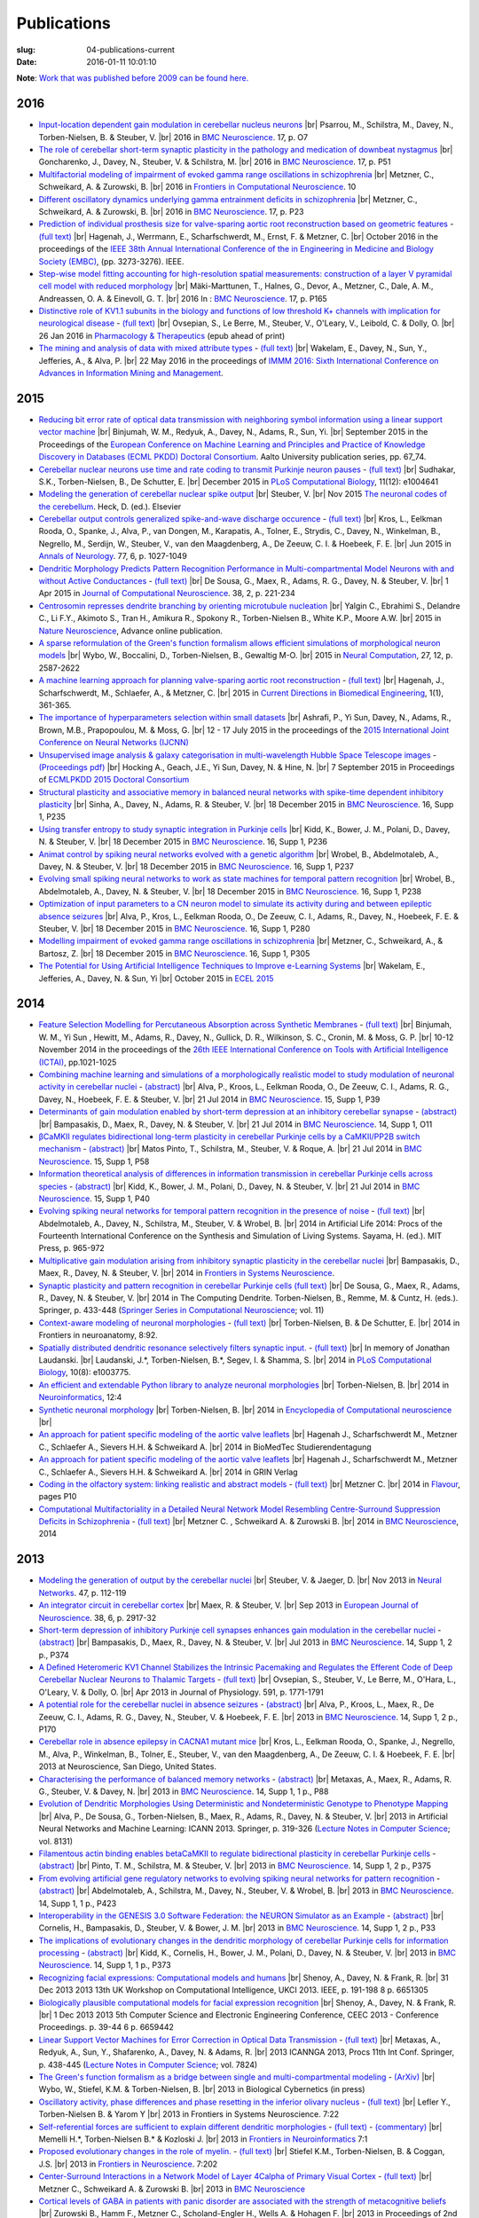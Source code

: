 Publications
############
:slug: 04-publications-current
:date: 2016-01-11 10:01:10

**Note**: `Work that was published before 2009 can be found here. <{filename}/pages/04-publications-old.rst>`_

.. Defining the most frequent journals so we can link to their homepages. Please see the other entries and add yours accordingly (this is a comment)

.. _BMC Neuroscience: http://www.biomedcentral.com/bmcneurosci
.. _Journal of Computational Neuroscience: http://www.springer.com/biomed/neuroscience/journal/10827
.. _Frontiers in Systems Neuroscience: http://journal.frontiersin.org/journal/systems-neuroscience
.. _Frontiers in Computational Neuroscience: http://journal.frontiersin.org/journal/computational-neuroscience
.. _Frontiers in Neuroscience: http://journal.frontiersin.org/journal/neuroscience
.. _Frontiers in Neuroinformatics: http://journal.frontiersin.org/journal/neuroinformatics
.. _European Journal of Neuroscience: http://onlinelibrary.wiley.com/journal/10.1111/(ISSN)1460-9568
.. _Neural Networks: http://www.journals.elsevier.com/neural-networks/
.. _Lecture Notes in Computer Science: http://www.springer.com/computer/lncs?SGWID=0-164-0-0-0
.. _Computational Systems Neurobiology: http://www.springer.com/us/book/9789400738577
.. _Neuroscience: http://www.sciencedirect.com/science/journal/03064522
.. _Nature: http://www.nature.com/nature/index.html
.. _Springer Series in Computational Neuroscience: http://www.springer.com/series/8164
.. _Neuron: http://www.cell.com/neuron/home
.. _Neurocomputing: http://www.journals.elsevier.com/neurocomputing/
.. _Nature Neuroscience: http://www.nature.com/neuro/index.html
.. _PLoS Computational Biology: http://journals.plos.org/ploscompbiol/
.. _Neuroinformatics: http://www.springer.com/biomed/neuroscience/journal/12021
.. _Flavour: http://www.flavourjournal.com/
.. _Pharmacology & Therapeutics: http://www.sciencedirect.com/science/journal/01637258
.. _Annals of Neurology: http://onlinelibrary.wiley.com/journal/10.1002/(ISSN)1531-8249
.. _Neural Computation: http://www.mitpressjournals.org/loi/neco
.. _Current Directions in Biomedical Engineering: http://www.degruyter.com/view/j/cdbme

2016
----

- `Input-location dependent gain modulation in cerebellar nucleus neurons <https://bmcneurosci.biomedcentral.com/articles/10.1186/s12868-016-0283-6>`__ |br|
  Psarrou, M., Schilstra, M., Davey, N., Torben-Nielsen, B. & Steuber, V. |br|
  2016 in `BMC Neuroscience`_. 17, p. O7

- `The role of cerebellar short-term synaptic plasticity in the pathology and medication of downbeat nystagmus <https://bmcneurosci.biomedcentral.com/articles/10.1186/s12868-016-0283-6>`__ |br|
  Goncharenko, J., Davey, N., Steuber, V. & Schilstra, M. |br|
  2016 in `BMC Neuroscience`_. 17, p. P51

- `Multifactorial modeling of impairment of evoked gamma range oscillations in schizophrenia <http://dx.doi.org/10.3389/fncom.2016.00089>`__  |br|
  Metzner, C., Schweikard, A. & Zurowski, B. |br|
  2016 in `Frontiers in Computational Neuroscience`_. 10

- `Different oscillatory dynamics underlying gamma entrainment deficits in schizophrenia <https://bmcneurosci.biomedcentral.com/articles/10.1186/s12868-016-0283-6>`__ |br|
  Metzner, C., Schweikard, A. & Zurowski, B. |br|
  2016 in `BMC Neuroscience`_. 17, p. P23

- `Prediction of individual prosthesis size for valve-sparing aortic root reconstruction based on geometric features <http://dx.doi.org/10.1109/EMBC.2016.7591427>`__ - `(full text) <http://ieeexplore.ieee.org/document/7591427/#full-text-section>`__ |br|
  Hagenah, J., Werrmann, E., Scharfschwerdt, M., Ernst, F. & Metzner, C. |br|
  October 2016 in the proceedings of the `IEEE 38th Annual International Conference of the in Engineering in Medicine and Biology Society (EMBC) <#>`__, (pp. 3273-3276). IEEE.

- `Step-wise model fitting accounting for high-resolution spatial measurements: construction of a layer V pyramidal cell model with reduced morphology <https://bmcneurosci.biomedcentral.com/articles/10.1186/s12868-016-0283-6>`__ |br|
  Mäki-Marttunen, T., Halnes, G.,  Devor, A., Metzner, C., Dale, A. M.,  Andreassen, O. A. & Einevoll, G. T. |br|
  2016 In : `BMC Neuroscience`_. 17, p. P165

- `Distinctive role of KV1.1 subunits in the biology and functions of low threshold K+ channels with implication for neurological disease <http://www.sciencedirect.com/science/article/pii/S0163725816000061>`__ - `(full text) <http://www.sciencedirect.com/science/article/pii/S0163725816000061/pdfft?md5=70b95e8cc4a70ab3647c25c8b7afeff5&pid=1-s2.0-S0163725816000061-main.pdf>`__ |br|
  Ovsepian, S., Le Berre, M., Steuber, V., O'Leary, V., Leibold, C. & Dolly, O. |br|
  26 Jan 2016 in `Pharmacology & Therapeutics`_ (epub ahead of print)

- `The mining and analysis of data with mixed attribute types <http://researchprofiles.herts.ac.uk/portal/en/publications/the-mining-and-analysis-of-data-with-mixed-attribute-types(214f25e6-568f-4819-b66f-635365b9b288).html>`__ - `(full text) <http://researchprofiles.herts.ac.uk/portal/files/10265122/The_Mining_and_Analysis_of_Data_with_Mixed_Attribute_Types.pdf>`__ |br|
  Wakelam, E., Davey, N., Sun, Y., Jefferies, A., & Alva, P. |br|
  22 May 2016 in the proceedings of `IMMM 2016: Sixth International Conference on Advances in Information Mining and Management <http://www.iaria.org/conferences2016/IMMM16.html>`__.

2015
-----

- `Reducing bit error rate of optical data transmission with neighboring symbol information using a linear support vector machine <http://urn.fi/URN:ISBN:978-952-60-6443-7>`__ |br|
  Binjumah, W. M., Redyuk, A., Davey, N., Adams, R., Sun, Yi. |br|
  September 2015 in the Proceedings of the `European Conference on Machine Learning and Principles and Practice of Knowledge Discovery in Databases (ECML PKDD) Doctoral Consortium <http://www.ecmlpkdd2015.org>`__. Aalto University publication series, pp. 67_74.

- `Cerebellar nuclear neurons use time and rate coding to transmit Purkinje neuron pauses <http://journals.plos.org/ploscompbiol/article?id=10.1371/journal.pcbi.1004641>`__ - `(full text) <http://journals.plos.org/ploscompbiol/article/asset?id=10.1371%2Fjournal.pcbi.1004641.PDF>`__ |br|
  Sudhakar, S.K., Torben-Nielsen, B., De Schutter, E. |br|
  December 2015 in `PLoS Computational Biology`_, 11(12): e1004641

- `Modeling the generation of cerebellar nuclear spike output <#>`__  |br|
  Steuber, V. |br|
  Nov 2015 `The neuronal codes of the cerebellum <http://store.elsevier.com/The-Neuronal-Codes-of-the-Cerebellum/isbn-9780128013861/>`__. Heck, D. (ed.). Elsevier

- `Cerebellar output controls generalized spike-and-wave discharge occurence <http://dx.doi.org/10.1002/ana.24399>`__ - `(full text) <http://vuh-la-risprt.herts.ac.uk/portal/services/downloadRegister/8614713/907076.pdf>`__ |br|
  Kros, L., Eelkman Rooda, O., Spanke, J., Alva, P., van Dongen, M., Karapatis, A., Tolner, E., Strydis, C., Davey, N., Winkelman, B., Negrello, M., Serdijn, W., Steuber, V., van den Maagdenberg, A., De Zeeuw, C. I. & Hoebeek, F. E. |br|
  Jun 2015 in `Annals of Neurology`_. 77, 6, p. 1027-1049

- `Dendritic Morphology Predicts Pattern Recognition Performance in Multi-compartmental Model Neurons with and without Active Conductances <http://dx.doi.org/10.1007/s10827-014-0537-1>`__ - `(full text) <http://vuh-la-risprt.herts.ac.uk/portal/services/downloadRegister/7739515/DeSousaJCNS2014.pdf>`__ |br|
  De Sousa, G., Maex, R., Adams, R. G., Davey, N. & Steuber, V. |br|
  1 Apr 2015 in `Journal of Computational Neuroscience`_. 38, 2, p. 221-234

- `Centrosomin represses dendrite branching by orienting microtubule nucleation <http://www.nature.com/neuro/journal/vaop/ncurrent/full/nn.4099.html>`__ |br|
  Yalgin C., Ebrahimi S., Delandre C., Li F.Y., Akimoto S., Tran H., Amikura R., Spokony R., Torben-Nielsen B., White K.P., Moore A.W. |br|
  2015 in `Nature Neuroscience`_, Advance online publication.

- `A sparse reformulation of the Green's function formalism allows efficient simulations of morphological neuron models <http://www.mitpressjournals.org/doi/10.1162/NECO_a_00788#.Vv0jbCZXZhE>`__ |br|
  Wybo, W., Boccalini, D., Torben-Nielsen, B., Gewaltig M-O. |br|
  2015 in `Neural Computation`_, 27, 12, p. 2587-2622

- `A machine learning approach for planning valve-sparing aortic root reconstruction <http://www.degruyter.com/view/j/cdbme.2015.1.issue-1/cdbme-2015-0089/cdbme-2015-0089.xml>`__ - `(full text) <http://www.degruyter.com/dg/viewarticle.fullcontentlink:pdfeventlink/$002fj$002fcdbme.2015.1.issue-1$002fcdbme-2015-0089$002fcdbme-2015-0089.pdf?t:ac=j$002fcdbme.2015.1.issue-1$002fcdbme-2015-0089$002fcdbme-2015-0089.xml>`__ |br|
  Hagenah, J., Scharfschwerdt, M., Schlaefer, A., & Metzner, C. |br|
  2015 in `Current Directions in Biomedical Engineering`_, 1(1), 361-365.

- `The importance of hyperparameters selection within small datasets <http://ieeexplore.ieee.org/xpl/articleDetails.jsp?reload=true&arnumber=7280645>`__ |br|
  Ashrafi, P., Yi Sun, Davey, N., Adams, R., Brown, M.B., Prapopoulou, M. & Moss, G. |br|
  12 - 17 July 2015 in the proceedings of the `2015 International Joint Conference on Neural Networks (IJCNN) <http://www.ijcnn.org/2015>`__

- `Unsupervised image analysis & galaxy categorisation in multi-wavelength Hubble Space Telescope images <#>`__ - `(Proceedings pdf) <https://aaltodoc.aalto.fi/handle/123456789/18224>`__ |br|
  Hocking A., Geach, J.E., Yi Sun, Davey, N. & Hine, N. |br|
  7 September 2015 in Proceedings of `ECMLPKDD 2015 Doctoral Consortium <http://research.ics.aalto.fi/events/ecml-pkdd-2015-doctoral-consortium/>`__

- `Structural plasticity and associative memory in balanced neural networks with spike-time dependent inhibitory plasticity <http://www.biomedcentral.com/1471-2202/16/S1/P235>`__ |br|
  Sinha, A., Davey, N., Adams, R. & Steuber, V. |br|
  18 December 2015 in `BMC Neuroscience`_. 16, Supp 1, P235

- `Using transfer entropy to study synaptic integration in Purkinje cells <http://bmcneurosci.biomedcentral.com/articles/10.1186/1471-2202-16-S1-P236>`__ |br|
  Kidd, K., Bower, J. M., Polani, D., Davey, N. & Steuber, V. |br|
  18 December 2015 in `BMC Neuroscience`_. 16, Supp 1, P236

- `Animat control by spiking neural networks evolved with a genetic algorithm <http://bmcneurosci.biomedcentral.com/articles/10.1186/1471-2202-16-S1-P237>`__ |br|
  Wrobel, B., Abdelmotaleb, A., Davey, N. & Steuber, V.  |br|
  18 December 2015 in `BMC Neuroscience`_. 16, Supp 1, P237

- `Evolving small spiking neural networks to work as state machines for temporal pattern recognition <http://bmcneurosci.biomedcentral.com/articles/10.1186/1471-2202-16-S1-P238>`__ |br|
  Wrobel, B., Abdelmotaleb, A., Davey, N. & Steuber, V.  |br|
  18 December 2015 in `BMC Neuroscience`_. 16, Supp 1, P238

- `Optimization of input parameters to a CN neuron model to simulate its activity during and between epileptic absence seizures <http://bmcneurosci.biomedcentral.com/articles/10.1186/1471-2202-16-S1-P280>`__ |br|
  Alva, P., Kros, L., Eelkman Rooda, O., De Zeeuw, C. I., Adams, R., Davey, N., Hoebeek, F. E. & Steuber, V. |br|
  18 December 2015 in `BMC Neuroscience`_. 16, Supp 1, P280

- `Modelling impairment of evoked gamma range oscillations in schizophrenia <http://www.biomedcentral.com/1471-2202/16/S1/P305>`__ |br|
  Metzner, C., Schweikard, A., & Bartosz, Z. |br|
  18 December 2015 in `BMC Neuroscience`_. 16, Supp 1, P305

- `The Potential for Using Artificial Intelligence Techniques to Improve e-Learning Systems <http://uhra.herts.ac.uk/handle/2299/16546>`__ |br|
  Wakelam, E., Jefferies, A., Davey, N. & Sun, Yi  |br|
  October 2015 in `ECEL 2015 <http://www.academic-conferences.org/conferences/ecel/ecel-future-and-past/>`__

2014
----

- `Feature Selection Modelling for Percutaneous Absorption across Synthetic Membranes <http://dx.doi.org/10.1109/ICTAI.2014.155>`__ - `(full text) <http://ieeexplore.ieee.org/stamp/stamp.jsp?tp=&arnumber=6984591>`__ |br|
  Binjumah, W. M., Yi Sun , Hewitt, M., Adams, R., Davey, N., Gullick, D. R., Wilkinson, S. C., Cronin, M. & Moss, G. P. |br|
  10-12 November 2014 in the proceedings of the `26th IEEE International Conference on Tools with Artificial Intelligence (ICTAI) <http://ictai2014.cs.ucy.ac.cy/>`__, pp.1021-1025

- `Combining machine learning and simulations of a morphologically realistic model to study modulation of neuronal activity in cerebellar nuclei <http://dx.doi.org/10.1186/1471-2202-15-S1-P39>`__ - `(abstract) <http://vuh-la-risprt.herts.ac.uk/portal/services/downloadRegister/7718875/P39.pdf>`__ |br|
  Alva, P., Kroos, L., Eelkman Rooda, O., De Zeeuw, C. I., Adams, R. G., Davey, N., Hoebeek, F. E. & Steuber, V. |br|
  21 Jul 2014 in `BMC Neuroscience`_. 15, Supp 1, P39

- `Determinants of gain modulation enabled by short-term depression at an inhibitory cerebellar synapse <http://dx.doi.org/10.1186/1471-2202-15-S1-O11>`__ - `(abstract) <http://vuh-la-risprt.herts.ac.uk/portal/services/downloadRegister/7718843/O11.pdf>`__ |br|
  Bampasakis, D., Maex, R., Davey, N. & Steuber, V. |br|
  21 Jul 2014 in `BMC Neuroscience`_. 14, Supp 1, O11

- `βCaMKII regulates bidirectional long-term plasticity in cerebellar Purkinje cells by a CaMKII/PP2B switch mechanism <http://dx.doi.org/10.1186/1471-2202-15-S1-P58>`__ - `(abstract) <http://vuh-la-risprt.herts.ac.uk/portal/services/downloadRegister/7706509/steuber_p58.pdf>`__ |br|
  Matos Pinto, T., Schilstra, M., Steuber, V. & Roque, A. |br|
  21 Jul 2014 in `BMC Neuroscience`_. 15, Supp 1, P58

- `Information theoretical analysis of differences in information transmission in cerebellar Purkinje cells across species <http://dx.doi.org/10.1186/1471-2202-15-S1-P40>`__ - `(abstract) <http://vuh-la-risprt.herts.ac.uk/portal/services/downloadRegister/7718822/P40.pdf>`__ |br|
  Kidd, K., Bower, J. M., Polani, D., Davey, N. & Steuber, V.  |br|
  21 Jul 2014 in `BMC Neuroscience`_. 15, Supp 1, P40

- `Evolving spiking neural networks for temporal pattern recognition in the presence of noise <http://dx.doi.org/10.1186/1471-2202-15-S1-P40>`__ - `(full text) <http://vuh-la-risprt.herts.ac.uk/portal/services/downloadRegister/7545295/906898.pdf>`__ |br|
  Abdelmotaleb, A., Davey, N., Schilstra, M., Steuber, V. & Wrobel, B.  |br|
  2014 in Artificial Life 2014: Procs of the Fourteenth International Conference on the Synthesis and Simulation of Living Systems. Sayama, H. (ed.). MIT Press, p. 965-972

- `Multiplicative gain modulation arising from inhibitory synaptic plasticity in the cerebellar nuclei <http://dx.doi.org/10.3389/conf.fnsys.2014.05.00013>`__  |br|
  Bampasakis, D., Maex, R., Davey, N. & Steuber, V. |br|
  2014 in `Frontiers in Systems Neuroscience`_.

- `Synaptic plasticity and pattern recognition in cerebellar Purkinje cells (full text) <http://dx.doi.org/10.1007/978-1-4614-8094-5_26>`__ |br|
  De Sousa, G., Maex, R., Adams, R., Davey, N. & Steuber, V. |br|
  2014 in The Computing Dendrite. Torben-Nielsen, B., Remme, M. & Cuntz, H. (eds.). Springer, p. 433-448 (`Springer Series in Computational Neuroscience`_; vol. 11)

- `Context-aware modeling of neuronal morphologies <http://dx.doi.org/10.3389/fnana.2014.00092>`__ - `(full text) <http://journal.frontiersin.org/Journal/10.3389/fnana.2014.00092/full>`__ |br|
  Torben-Nielsen, B. & De Schutter, E. |br|
  2014 in Frontiers in neuroanatomy, 8:92. 

- `Spatially distributed dendritic resonance selectively filters synaptic input. <http://dx.doi.org/10.1371/journal.pcbi.1003775>`__  - `(full text) <http://journals.plos.org/ploscompbiol/article?id=10.1371/journal.pcbi.1003775>`__ |br| 
  In memory of Jonathan Laudanski. |br|
  Laudanski, J.*, Torben-Nielsen, B.*, Segev, I. & Shamma, S. |br|
  2014 in `PLoS Computational Biology`_, 10(8): e1003775. 

- `An efficient and extendable Python library to analyze neuronal morphologies <http://dx.doi.org/10.1007/s12021-014-9232-7>`__ |br|
  Torben-Nielsen, B. |br|
  2014 in Neuroinformatics_, 12:4

- `Synthetic neuronal morphology <http://link.springer.com/referenceworkentry/10.1007%2F978-1-4614-7320-6_238-2>`__ |br|
  Torben-Nielsen, B. |br|
  2014 in `Encyclopedia of Computational neuroscience <http://www.springerreference.com/docs/html/chapterdbid/348303.html>`__ |br|

- `An approach for patient specific modeling of the aortic valve leaflets <#>`__ |br|
  Hagenah J., Scharfschwerdt M., Metzner C., Schlaefer A., Sievers H.H. & Schweikard A. |br|
  2014 in BioMedTec Studierendentagung

- `An approach for patient specific modeling of the aortic valve leaflets <#>`__ |br|
  Hagenah J., Scharfschwerdt M., Metzner C., Schlaefer A., Sievers H.H. & Schweikard A. |br|
  2014 in GRIN Verlag

- `Coding in the olfactory system: linking realistic and abstract models <http://www.flavourjournal.com/content/3/S1/P10>`__ - `(full text) <http://www.biomedcentral.com/content/pdf/2044-7248-3-S1-P10.pdf>`__ |br|
  Metzner C. |br|
  2014 in Flavour_, pages P10

- `Computational Multifactoriality in a Detailed Neural Network Model Resembling Centre-Surround Suppression Deficits in Schizophrenia <http://www.biomedcentral.com/1471-2202/15/S1/P1/>`__ - `(full text) <http://www.biomedcentral.com/content/pdf/1471-2202-15-S1-P1.pdf>`__ |br|
  Metzner C. , Schweikard A. & Zurowski B. |br|
  2014 in `BMC Neuroscience`_, 2014

2013
----

- `Modeling the generation of output by the cerebellar nuclei <http://dx.doi.org/10.1016/j.neunet.2012.11.006>`__ |br|
  Steuber, V. & Jaeger, D. |br|
  Nov 2013 in `Neural Networks`_. 47, p. 112-119

- `An integrator circuit in cerebellar cortex <http://dx.doi.org/10.1111/ejn.12272>`__ |br|
  Maex, R. & Steuber, V. |br|
  Sep 2013 in `European Journal of Neuroscience`_. 38, 6, p. 2917-32

- `Short-term depression of inhibitory Purkinje cell synapses enhances gain modulation in the cerebellar nuclei <#>`__ - `(abstract) <http://vuh-la-risprt.herts.ac.uk/portal/services/downloadRegister/2834099/906758.pdf>`__ |br|
  Bampasakis, D., Maex, R., Davey, N. & Steuber, V. |br|
  Jul 2013 in `BMC Neuroscience`_. 14, Supp 1, 2 p., P374

- `A Defined Heteromeric KV1 Channel Stabilizes the Intrinsic Pacemaking and Regulates the Efferent Code of Deep Cerebellar Nuclear Neurons to Thalamic Targets <http://dx.doi.org/10.1113/jphysiol.2012.249706>`__ - `(full text) <http://vuh-la-risprt.herts.ac.uk/portal/services/downloadRegister/1604648/904854.pdf>`__ |br|
  Ovsepian, S., Steuber, V., Le Berre, M., O'Hara, L., O'Leary, V. & Dolly, O. |br|
  Apr 2013 in Journal of Physiology. 591, p. 1771-1791

- `A potential role for the cerebellar nuclei in absence seizures <http://dx.doi.org/10.1186/1471-2202-14-S1-P170>`__  - `(abstract) <http://vuh-la-risprt.herts.ac.uk/portal/services/downloadRegister/2836813/906606.pdf>`__ |br|
  Alva, P., Kroos, L., Maex, R., De Zeeuw, C. I., Adams, R. G., Davey, N., Steuber, V. & Hoebeek, F. E.  |br|
  2013 in `BMC Neuroscience`_. 14, Supp 1, 2 p., P170

- `Cerebellar role in absence epilepsy in CACNA1 mutant mice <#>`__  |br|
  Kros, L., Eelkman Rooda, O., Spanke, J., Negrello, M., Alva, P., Winkelman, B., Tolner, E., Steuber, V., van den Maagdenberg, A., De Zeeuw, C. I. & Hoebeek, F. E.  |br|
  2013 at Neuroscience, San Diego, United States.

- `Characterising the performance of balanced memory networks <http://dx.doi.org/10.1186/1471-2202-14-S1-P88>`__  - `(abstract) <http://vuh-la-risprt.herts.ac.uk/portal/services/downloadRegister/2836862/906605.pdf>`__ |br|
  Metaxas, A., Maex, R., Adams, R. G., Steuber, V. & Davey, N. |br|
  2013 in `BMC Neuroscience`_. 14, Supp 1, 1 p., P88

- `Evolution of Dendritic Morphologies Using Deterministic and Nondeterministic Genotype to Phenotype Mapping <http://dx.doi.org/10.1007/978-3-642-40728-4_40>`__ |br|
  Alva, P., De Sousa, G., Torben-Nielsen, B., Maex, R., Adams, R., Davey, N. & Steuber, V. |br|
  2013 in Artificial Neural Networks and Machine Learning: ICANN 2013. Springer, p. 319-326 (`Lecture Notes in Computer Science`_; vol. 8131)

- `Filamentous actin binding enables betaCaMKII to regulate bidirectional plasticity in cerebellar Purkinje cells <http://dx.doi.org/10.1186/1471-2202-14-S1-P375>`__  - `(abstract) <http://vuh-la-risprt.herts.ac.uk/portal/services/downloadRegister/2836899/906601.pdf>`__ |br|
  Pinto, T. M., Schilstra, M. & Steuber, V. |br|
  2013 in `BMC Neuroscience`_. 14, Supp 1, 2 p., P375

- `From evolving artificial gene regulatory networks to evolving spiking neural networks for pattern recognition <http://dx.doi.org/10.1186/1471-2202-14-S1-P423>`__  - `(abstract) <http://vuh-la-risprt.herts.ac.uk/portal/services/downloadRegister/2836929/906603.pdf>`__ |br|
  Abdelmotaleb, A., Schilstra, M., Davey, N., Steuber, V. & Wrobel, B. |br|
  2013 in `BMC Neuroscience`_. 14, Supp 1, 1 p., P423

- `Interoperability in the GENESIS 3.0 Software Federation: the NEURON Simulator as an Example <http://dx.doi.org/10.1186/1471-2202-14-S1-P33>`__  - `(abstract) <http://vuh-la-risprt.herts.ac.uk/portal/services/downloadRegister/2836964/906602.pdf>`__ |br|
  Cornelis, H., Bampasakis, D., Steuber, V. & Bower, J. M. |br|
  2013 in `BMC Neuroscience`_. 14, Supp 1, 2 p., P33

- `The implications of evolutionary changes in the dendritic morphology of cerebellar Purkinje cells for information processing <http://dx.doi.org/10.1186/1471-2202-14-S1-P373>`__  - `(abstract) <http://vuh-la-risprt.herts.ac.uk/portal/services/downloadRegister/2836992/906604.pdf>`__ |br|
  Kidd, K., Cornelis, H., Bower, J. M., Polani, D., Davey, N. & Steuber, V. |br|
  2013 in `BMC Neuroscience`_. 14, Supp 1, 1 p., P373

- `Recognizing facial expressions: Computational models and humans <http://dx.doi.org/10.1109/UKCI.2013.6651305>`__  |br|
  Shenoy, A., Davey, N. & Frank, R. |br|
  31 Dec 2013 2013 13th UK Workshop on Computational Intelligence, UKCI 2013. IEEE, p. 191-198 8 p. 6651305

- `Biologically plausible computational models for facial expression recognition <http://dx.doi.org/10.1109/CEEC.2013.6659442>`__  |br|
  Shenoy, A., Davey, N. & Frank, R. |br|
  1 Dec 2013 2013 5th Computer Science and Electronic Engineering Conference, CEEC 2013 - Conference Proceedings. p. 39-44 6 p. 6659442

- `Linear Support Vector Machines for Error Correction in Optical Data Transmission <http://dx.doi.org/10.1007/978-3-642-37213-1_45>`__ - `(full text) <http://vuh-la-risprt.herts.ac.uk/portal/services/downloadRegister/2051738/Ray_Frank_4.pdf>`__ |br|
  Metaxas, A., Redyuk, A., Sun, Y., Shafarenko, A., Davey, N. & Adams, R. |br|
  2013 ICANNGA 2013, Procs 11th Int Conf. Springer, p. 438-445 (`Lecture Notes in Computer Science`_; vol. 7824)

- `The Green's function formalism as a bridge between single and multi-compartmental modeling <#>`__ - `(ArXiv) <http://arxiv.org/abs/1309.2382>`__ |br| 
  Wybo, W., Stiefel, K.M. & Torben-Nielsen, B. |br|
  2013 in Biological Cybernetics (in press)

- `Oscillatory activity, phase differences and phase resetting in the inferior olivary nucleus <#>`__ - `(full text) <http://journal.frontiersin.org/article/10.3389/fnins.2013.00202/full>`__ |br|
  Lefler Y., Torben-Nielsen B. & Yarom Y |br|
  2013 in Frontiers in Systems Neuroscience. 7:22

- `Self-referential forces are sufficient to explain different dendritic morphologies <#>`__ - `(full text) <http://www.frontiersin.org/Neuroinformatics/10.3389/fninf.2013.00001/abstract>`__ - `(commentary) <http://www.frontiersin.org/Journal/10.3389/fninf.2013.00017/full>`__ |br| 
  Memelli H.*, Torben-Nielsen B.* & Kozloski J. |br|
  2013 in `Frontiers in Neuroinformatics`_ 7:1

- `Proposed evolutionary changes in the role of myelin. <http://dx.doi.org/10.3389/fnins.2013.00202>`__ - `(full text) <http://journal.frontiersin.org/article/10.3389/fnins.2013.00202/full>`__ |br| 
  Stiefel K.M., Torben-Nielsen, B. & Coggan, J.S. |br|
  2013 in `Frontiers in Neuroscience`_. 7:202

- `Center-Surround Interactions in a Network Model of Layer 4Calpha of Primary Visual Cortex <http://www.biomedcentral.com/1471-2202/14/S1/P435/>`__ - `(full text) <http://www.biomedcentral.com/content/pdf/1471-2202-14-S1-P435.pdf>`__ |br|
  Metzner C., Schweikard A. & Zurowski B. |br|
  2013 in `BMC Neuroscience`_

- `Cortical levels of GABA in patients with panic disorder are associated with the strength of metacognitive beliefs <https://www.researchgate.net/publication/267546334_Cortical_Levels_of_GABA_in_Patients_with_Panic_Disorder_are_associated_with_the_Strength_of_Metacognitive_Beliefs>`__ |br|
  Zurowski B., Hamm F., Metzner C., Scholand-Engler H., Wells A. & Hohagen F. |br|
  2013 in Proceedings of 2nd International Conference of Metacognitive Therapy

2012
----

- `Evolving dendritic morphology and parameters in biologically realistic model neurons for pattern recognition <http://dx.doi.org/10.1007/978-3-642-33269-2_45>`__ |br|
  De Sousa, G., Maex, R., Adams, R., Davey, N. & Steuber, V. |br|
  2012 in `Lecture Notes in Computer Science`_ (including subseries Lecture Notes in Artificial Intelligence and Lecture Notes in Bioinformatics). Springer, Vol. 7552 LNCS, p. 355-362 8 p.

- `NeuroML <#>`__  |br|
  Gleeson, P., Steuber, V., Silver, A. & Crook, S. |br|
  2012 in `Computational Systems Neurobiology`_. Le Novere, N. (ed.). Springer, p. 489-518

- `The Open Source Brain Initiative: enabling collaborative modelling in computational neuroscience <http://dx.doi.org/10.1186/1471-2202-13-S1-O7>`__ - `(abstract) <http://vuh-la-risprt.herts.ac.uk/portal/services/downloadRegister/2837109/906609.pdf>`__ |br|
  Gleeson, P., Piasini, E., Crook, S., Cannon, R., Steuber, V., Jaeger, D., Solinas, S., D'Angelo, E. & Silver, R. A. |br|
  2012 in `BMC Neuroscience`_. 13, Supp 1, 2 p., O7

- `The effect of different types of synaptic plasticity on the performance of associative memory networks with excitatory and inhibitory sub-populations <http://dx.doi.org/10.1007/978-3-642-28792-3_18>`__ |br|
  Metaxas, A., Maex, R., Steuber, V., Adams, R. & Davey, N. |br|
  2012 in `Lecture Notes in Computer Science`_ (including subseries Lecture Notes in Artificial Intelligence and Lecture Notes in Bioinformatics). Springer, Vol. 7223 LNCS, p. 136-142 7 p.

- `The effective calcium/calmodulin concentration determines the sensitivity of CaMKII to the frequency of calcium oscillations <http://dx.doi.org/10.1007/978-3-642-28792-3_17>`__ |br|
  Pinto, T. M., Schilstra, M. & Steuber, V. |br|
  2012 in `Lecture Notes in Computer Science`_ (including subseries Lecture Notes in Artificial Intelligence and Lecture Notes in Bioinformatics). Vol. 7223 LNCS, p. 131-135 5 p.

- `The generation of phase differences and frequency changes in a network model of Inferior Olive subthreshold oscillations <#>`__ - `(full text) <http://www.ploscompbiol.org/article/info%3Adoi%2F10.1371%2Fjournal.pcbi.1002580>`__ |br|
  Torben-Nielsen B., Segev I., Yarom, Y. |br|
  2012 in `PLoS Computational Biology`_, 8(7): e1002580.

- `Spike-timing Dependent Plasticity Facilitates Excitatory/Inhibitory Disbalances in Early Phases of Tinnitus Manifestation <http://www.biomedcentral.com/1471-2202/13/S1/P1/>`__ - `(full text) <http://www.biomedcentral.com/content/pdf/1471-2202-13-S1-P1.pdf>`__ |br|
  Metzner C., Guth F., Schweikard A. & Zurowski B. |br|
  2014 in `BMC Neuroscience`_

2011
----

- `Clustering predicts memory performance in networks of spiking and non-spiking neurons <http://dx.doi.org/10.3389/fncom.2011.00014>`__ - `(full text) <http://vuh-la-risprt.herts.ac.uk/portal/services/downloadRegister/1416215/905361.pdf>`__ |br|
  Chen, W., Maex, R., Adams, R. G., Steuber, V., Calcraft, L. & Davey, N. |br|
  2011 in `Frontiers in Computational Neuroscience`_. 5, 14

- `Determinants of synaptic integration and heterogeneity in rebound firing explored with data-driven models of deep cerebellar nucleus cells <http://dx.doi.org/10.1007/s10827-010-0282-z>`__ - `(full text) <http://vuh-la-risprt.herts.ac.uk/portal/services/downloadRegister/1479719/904411.pdf>`__ |br|
  Steuber, V., Schultheiss, N. W., Silver, R. A., De Schutter, E. & Jaeger, D. |br|
  2011 in `Journal of Computational Neuroscience`_. 30, 3, p. 633-658

- `Non-specific LTD at parallel fibre - Purkinje cell synapses in cerebellar cortex provides robustness against local spatial noise during pattern recognition <http://dx.doi.org/10.1186/1471-2202-12-S1-P314>`__ - `(abstract) <http://vuh-la-risprt.herts.ac.uk/portal/services/downloadRegister/2837861/906761.pdf>`__ |br|
  Safaryan, K., Maex, R., Adams, R. G., Davey, N. & Steuber, V. |br|
  2011 in `BMC Neuroscience`_. 12, Supp 1, 1 p., P314

- `STD-dependent and independent encoding of input irregularity as spike rate in a computational model of a cerebellar nucleus neuron <http://dx.doi.org/10.1007/s12311-011-0295-9>`__ - `(full text) <http://vuh-la-risprt.herts.ac.uk/portal/services/downloadRegister/1479875/LuthmanCerebellum2011.pdf>`__ |br|
  Luthman, J., Hoebeek, F. E., Maex, R., Davey, N., Adams, R., De Zeeuw, C. I. & Steuber, V. |br|
  2011 in Cerebellum. 10, 4, p. 667-682

- `The Beneficial Effects of Non-specific Synaptic Plasticity for Pattern Recognition in Auto-associative Memory <http://dx.doi.org/10.1186/1471-2202-12-S1-P316>`__ - `(abstract) <http://vuh-la-risprt.herts.ac.uk/portal/services/downloadRegister/2837163/906611.pdf>`__ |br|
  Calcraft, L., Maex, R., Davey, N. & Steuber, V. |br|
  2011 in `BMC Neuroscience`_. 12, Supp 1, 2 p., P316

- `The effect of dendritic morphology on pattern recognition in the presence of active conductances <http://dx.doi.org/10.1186/1471-2202-12-S1-P315>`__ - `(abstract) <http://vuh-la-risprt.herts.ac.uk/portal/services/downloadRegister/2837399/906759.pdf>`__ |br|
  De Sousa, G., Maex, R., Adams, R. G., Davey, N. & Steuber, V. |br|
  2011 in `BMC Neuroscience`_. 12, Supp 1, 2 p., P315

- `Early Signs of Tinnitus in a Simulation of the Mammalian Primary Auditory Cortex <http://www.biomedcentral.com/1471-2202/12/S1/P383>`__ - `(full text) <http://www.biomedcentral.com/content/pdf/1471-2202-12-S1-P383.pdf>`__ |br|
  Metzner C., Menzinger M., Schweikard A. & Zurowski B. |br|
  2014 in `BMC Neuroscience`_, pages P383

- `Neurochemical Mechanisms of Perceptual Deficits in Schizophrenic Patients ? A Spiking Neural Network Approach <http://www.cureus.com/posters/147-neurochemical-mechanisms-of-perceptual-deficits-in-schizophrenic-patients---a-spiking-neural-network-approach>`__ - `(full text) <http://assets.cureus.com/uploads/poster/file/147/cmetzner_perceptual_mechanisms.pdf>`__ |br|
  Metzner C., Schweikard A. & Zurowski B. |br|
  2011 in Front. Comput. Neurosci. Conference Abstract: BC11 : Computational Neuroscience & Neurotechnology Bernstein Conference & Neurex Annual Meeting

- `Towards Realistic Receptive Field Properties in a Biologically Inspired Spiking Network Model of the Mammalian Primary Visual Cortex <http://www.frontiersin.org/10.3389/conf.fncom.2011.53.00066/event_abstract>`__ |br|
  Metzner C., Schweikard A. & Zurowski B. |br|
  2011 in Front. Comput. Neurosci. Conference Abstract: BC11 : Computational Neuroscience & Neurotechnology Bernstein Conference & Neurex Annual Meeting


2010
----

- `Wide-field motion integration in fly VS cells: insights from an inverse approach <#>`__ - `(full text) <http://journals.plos.org/ploscompbiol/article?id=10.1371/journal.pcbi.1000932>`__ |br|
  Torben-Nielsen B., Stiefel K.M. |br|
  2010 in  `PLoS Computational Biology`_ 6(9): e1000932.

- `Computer Simulation Environments <#>`__  |br|
  Gleeson, P., Silver, A. & Steuber, V.  |br|
  2010 in Hippocampal Microcircuits: A Computational Modeler's Resource Book. Cutsuridis, V., Graham, B., Cobb, S. & Vida, I. (eds.). Springer, p. 593-606 (`Springer Series in Computational Neuroscience`_)

- `Evolution of bistable dynamics in spiking neural controllers for agents performing olfactory attraction and aversion <http://dx.doi.org/10.1186/1471-2202-11-S1-P92>`__ - `(abstract) <http://vuh-la-risprt.herts.ac.uk/portal/services/downloadRegister/2838036/906764.pdf>`__ |br|
  Oros, N., Steuber, V., Davey, N., Cañamero, L. & Adams, R. G. |br|
  2010 in `BMC Neuroscience`_. 11, Supp 1, 1 p., P92

- `Optimization of neuronal morphologies for pattern recognition <http://dx.doi.org/10.1186/1471-2202-11-S1-P80>`__ - `(abstract) <http://vuh-la-risprt.herts.ac.uk/portal/services/downloadRegister/2837977/906763.pdf>`__ |br|
  De Sousa, G., Maex, R., Adams, R. G., Davey, N. & Steuber, V. |br|
  2010 in `BMC Neuroscience`_. 11, Supp 1, 1 p., P80

- `The effect of non-specific LTD on pattern recognition in cerebellar Purkinje cells <http://dx.doi.org/10.1186/1471-2202-11-S1-P118>`__ - `(abstract) <http://vuh-la-risprt.herts.ac.uk/portal/services/downloadRegister/2837911/906762.pdf>`__ |br|
  Safaryan, K., Maex, R., Adams, R. G., Davey, N. & Steuber, V. |br|
  2010 in `BMC Neuroscience`_. 11, Supp 1, 1 p., P118

- `An inverse approach for elucidating dendritic function <http://dx.doi.org/10.3389/fncom.2010.00128>`__ - `(full text) <http://journal.frontiersin.org/article/10.3389/fncom.2010.00128/abstract>`__ |br|
  Torben-Nielsen B., Stiefel K.M. |br|
  2010 in  Frontiers Computational Neuroscience 4:128

- `A comparison of methods to determine neuronal phase-response curves <http://dx.doi.org/10.3389/fninf.2010.00006>`__ - `(full text) <http://journal.frontiersin.org/article/10.3389/fninf.2010.00006/abstract>`__ |br|
  Torben-Nielsen B., Marylka Uusisaari, Stiefel K.M. |br|
  2010 in `Frontiers in Neuroinformatics`_ 4:6

- `Context Integration in Visual Processing: A Computational Model of Center-Surround Suppression in the Visual System <http://www.biomedcentral.com/1471-2202/11/S1/P100>`__ - `(full text) <http://www.biomedcentral.com/content/pdf/1471-2202-11-S1-P100.pdf>`__ |br|
  Metzner C., Schweikard A. & Zurowski B. |br|
  2010 in `BMC Neuroscience`_, pages P100

2009
----

- `Connection Strategies in Associative Memory Models <http://dx.doi.org/10.1007/978-3-642-04921-7_5>`__ - `(full text) <http://vuh-la-risprt.herts.ac.uk/portal/services/downloadRegister/94384/903597.pdf>`__ |br|
  Chen, W., Maex, R., Adams, R. G., Calcraft, L., Steuber, V. & Davey, N. |br|
  2009 in `Lecture Notes in Computer Science`_. 5495, p. 42-51

- `Decoding of Purkinje cell pauses by deep cerebellar nucleus neurons <http://dx.doi.org/10.1186/1471-2202-10-S1-P105>`__ - `(abstract) <http://vuh-la-risprt.herts.ac.uk/portal/services/downloadRegister/1558108/904839.pdf>`__ |br|
  Luthman, J., Adams, R., Davey, N., Maex, R. & Steuber, V. |br|
  2009 in `BMC Neuroscience`_. Supp 1 ed. BioMed Central, Vol. 10, p. P105

- `Evolution of bilateral symmetry in agents controlled by spiking neural networks <http://dx.doi.org/10.1109/ALIFE.2009.4937702>`__ - `(full text) <http://vuh-la-risprt.herts.ac.uk/portal/services/downloadRegister/457405/903562.pdf>`__ |br|
  Oros, N., Steuber, V., Davey, N., Cañamero, L. & Adams, R. G. |br|
  2009 in Procs IEEE Symposium on Artificial Life: IEEE ALife '09. IEEE, p. 116-123

- `Patterns and pauses in Purkinje cell simple spike trains: experiments, modeling and theory <http://dx.doi.org/10.1016/j.neuroscience.2009.02.040>`__  |br|
  De Schutter, E. & Steuber, V. |br|
  2009 in Neuroscience_. 162, 3, p. 816-826

- `Synaptic depression enables neuronal gain control <http://dx.doi.org/10.1038/nature07604>`__ |br|
  Rothman, J. S., Cathala, L., Steuber, V. & Silver, R. A. |br|
  2009 in Nature_. 457, p. 1015-1018

- `The Effect of Different Forms of Synaptic Plasticity on Pattern Recognition in the Cerebellar Cortex <http://dx.doi.org/10.1007/978-3-642-04921-7_42>`__ - `(full text) <http://vuh-la-risprt.herts.ac.uk/portal/services/downloadRegister/94098/903599.pdf>`__ |br|
  de Sousa, G., Adams, R. G., Davey, N., Maex, R. & Steuber, V. |br|
  2009 in `Lecture Notes in Computer Science`_. 5495, p. 413-422

- `The first second: Models of short-term memory traces in the brain <http://dx.doi.org/10.1016/j.neunet.2009.07.022>`__ |br|
  Maex, R. & Steuber, V. |br|
  2009 in `Neural Networks`_. 22, 8, p. 1105-12

- `The role of lateral inhibition in the sensory processing in a simulated spiking neural controller for a robot <http://dx.doi.org/10.1109/ALIFE.2009.4937710>`__ - `(full text) <http://vuh-la-risprt.herts.ac.uk/portal/services/downloadRegister/100293/903561.pdf>`__ |br|
  Bowes, D., Adams, R. G., Cañamero, L., Steuber, V. & Davey, N. |br|
  2009 IEEE Symposium on Artificial Life, 2009, ALife '09. IEEE, p. 179-183

- `Systematic mapping between dendritic function and structure <http://www.tandfonline.com/doi/abs/10.1080/09548980902984833?journalCode=inet20>`__ - `(full text) <http://homepages.stca.herts.ac.uk/~bt15aat/torben_network2009.pdf>`__ |br|
  Torben-Nielsen B., Stiefel K.M. |br|
  2009 in Network: Computation in Neural Systems, 20(2): 69 - 105


.. |br| raw:: html

    <br />
